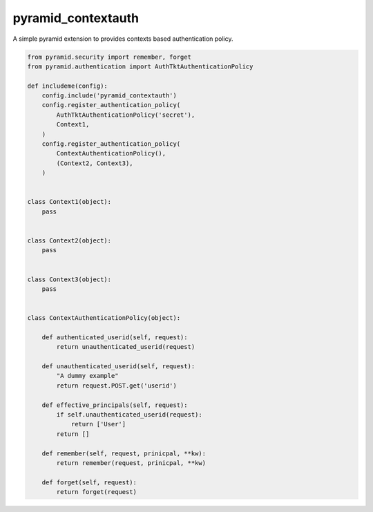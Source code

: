 ===================
pyramid_contextauth
===================

.. image:: https://travis-ci.org/hadrien/pyramid_contextauth.png
   :target: https://travis-ci.org/hadrien/pyramid_contextauth

.. image:: https://pypip.in/d/pyramid_contextauth/badge.png
   :target: https://crate.io/packages/pyramid_contextauth/

A simple pyramid extension to provides contexts based authentication policy.

.. code-block:: python

    from pyramid.security import remember, forget
    from pyramid.authentication import AuthTktAuthenticationPolicy

    def includeme(config):
        config.include('pyramid_contextauth')
        config.register_authentication_policy(
            AuthTktAuthenticationPolicy('secret'),
            Context1,
        )
        config.register_authentication_policy(
            ContextAuthenticationPolicy(),
            (Context2, Context3),
        )


    class Context1(object):
        pass


    class Context2(object):
        pass


    class Context3(object):
        pass


    class ContextAuthenticationPolicy(object):

        def authenticated_userid(self, request):
            return unauthenticated_userid(request)

        def unauthenticated_userid(self, request):
            "A dummy example"
            return request.POST.get('userid')

        def effective_principals(self, request):
            if self.unauthenticated_userid(request):
                return ['User']
            return []

        def remember(self, request, prinicpal, **kw):
            return remember(request, prinicpal, **kw)

        def forget(self, request):
            return forget(request)
